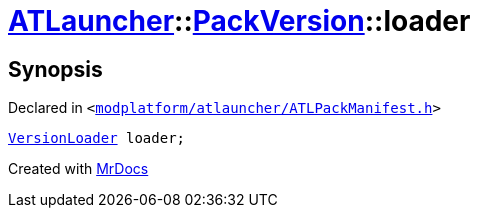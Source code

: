 [#ATLauncher-PackVersion-loader]
= xref:ATLauncher.adoc[ATLauncher]::xref:ATLauncher/PackVersion.adoc[PackVersion]::loader
:relfileprefix: ../../
:mrdocs:


== Synopsis

Declared in `&lt;https://github.com/PrismLauncher/PrismLauncher/blob/develop/launcher/modplatform/atlauncher/ATLPackManifest.h#L173[modplatform&sol;atlauncher&sol;ATLPackManifest&period;h]&gt;`

[source,cpp,subs="verbatim,replacements,macros,-callouts"]
----
xref:ATLauncher/VersionLoader.adoc[VersionLoader] loader;
----



[.small]#Created with https://www.mrdocs.com[MrDocs]#

